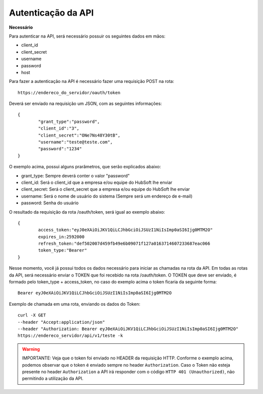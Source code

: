 Autenticação da API
============

**Necessário**

Para autenticar na API, será necessário possuir os seguintes dados em mãos:

- client_id
- client_secret
- username
- password
- host

Para fazer a autenticação na API é necessário fazer uma requisição POST na rota::

	https://endereco_do_servidor/oauth/token

Deverá ser enviado na requisição um JSON, com as seguintes informações::

	{
		"grant_type":"password",
		"client_id":"3",
		"client_secret":"ONe7Ns48Y30tB",
		"username":"teste@teste.com",
		"password":"1234"
	}

O exemplo acima, possui alguns prarâmetros, que serão explicados abaixo:

- grant_type: Sempre deverá conter o valor "password"
- client_id: Será o client_id que a empresa e/ou equipe do HubSoft lhe enviar
- client_secret: Será o client_secret que a empresa e/ou equipe do HubSoft lhe enviar
- username: Será o nome de usuário do sistema (Sempre será um endereço de e-mail)
- password: Senha do usuário

O resultado da requisição da rota /oauth/token, será igual ao exemplo abaixo::

	{
		access_token:"eyJ0eXAiOiJKV1QiLCJhbGciOiJSUzI1NiIsImp0aSI6Ijg0MTM2O"
		expires_in:2592000
		refresh_token:"def502007d459fb49e6b09071f127a0163714607233687eac066
		token_type:"Bearer"
	}

Nesse momento, você já possui todos os dados necessário para iniciar as chamadas na rota da API.
Em todas as rotas da API, será necessário enviar o TOKEN que foi recebido na rota /oauth/token.
O TOKEN que deve ser enviado, é formado pelo token_type + access_token, no caso do exemplo acima o token ficaria da seguinte forma::

	Bearer eyJ0eXAiOiJKV1QiLCJhbGciOiJSUzI1NiIsImp0aSI6Ijg0MTM2O

Exemplo de chamada em uma rota, enviando os dados do Token::

	curl -X GET 
	--header "Accept:application/json" 
	--header "Authorization: Bearer eyJ0eXAiOiJKV1QiLCJhbGciOiJSUzI1NiIsImp0aSI6Ijg0MTM2O"
	https://endereco_servidor/api/v1/teste -k 

.. warning::

	IMPORTANTE: Veja que o token foi enviado no HEADER da requisição HTTP. Conforme o exemplo acima, podemos observar que o token é enviado sempre no header ``Authorization``. Caso o Token não esteja presente no header ``Authorization`` a API irá responder com o código ``HTTP 401 (Unauthorized)``, não permitindo a utilização da API.


